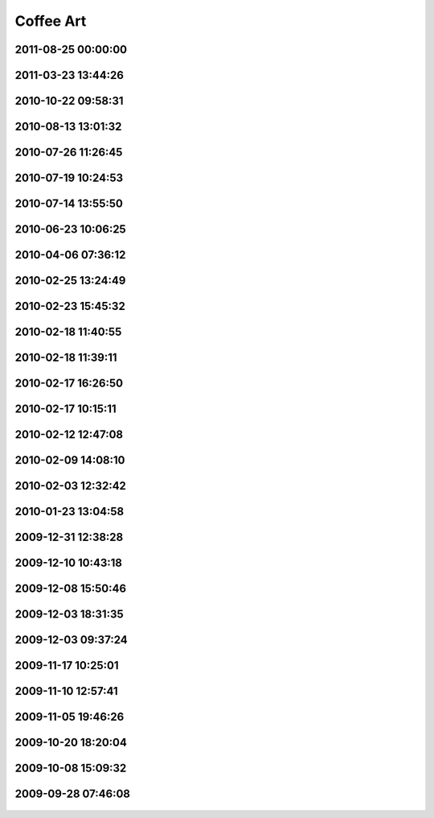 .. -*- mode: rst; fill-column: 78 -*-
.. ex: set sts=4 ts=4 sw=4 et tw=79:


.. _coffeeart:

**********
Coffee Art
**********


2011-08-25 00:00:00
-------------------

.. figure:: /pics/coffeeart/2011-08-2X.jpg

2011-03-23 13:44:26
-------------------

.. figure:: /pics/coffeeart/2011-03-23_13.44.26.jpg

2010-10-22 09:58:31
-------------------

.. figure:: /pics/coffeeart/2010-10-22_09.58.31.jpg

2010-08-13 13:01:32
-------------------

.. figure:: /pics/coffeeart/IMG_6882.JPG


2010-07-26 11:26:45
-------------------

.. figure:: /pics/coffeeart/IMG_6881.JPG


2010-07-19 10:24:53
-------------------

.. figure:: /pics/coffeeart/IMG_6870.JPG


2010-07-14 13:55:50
-------------------

.. figure:: /pics/coffeeart/IMG_6869_.JPG


2010-06-23 10:06:25
-------------------

.. figure:: /pics/coffeeart/IMG_6863.JPG


2010-04-06 07:36:12
-------------------

.. figure:: /pics/coffeeart/IMG_6835.JPG


2010-02-25 13:24:49
-------------------

.. figure:: /pics/coffeeart/IMG_6808.JPG


2010-02-23 15:45:32
-------------------

.. figure:: /pics/coffeeart/IMG_6806.JPG


2010-02-18 11:40:55
-------------------

.. figure:: /pics/coffeeart/IMG_6802.JPG


2010-02-18 11:39:11
-------------------

.. figure:: /pics/coffeeart/IMG_6800.JPG


2010-02-17 16:26:50
-------------------

.. figure:: /pics/coffeeart/IMG_6795.JPG


2010-02-17 10:15:11
-------------------

.. figure:: /pics/coffeeart/IMG_6794.JPG


2010-02-12 12:47:08
-------------------

.. figure:: /pics/coffeeart/IMG_6791.JPG


2010-02-09 14:08:10
-------------------

.. figure:: /pics/coffeeart/IMG_6790.JPG


2010-02-03 12:32:42
-------------------

.. figure:: /pics/coffeeart/IMG_6778.JPG


2010-01-23 13:04:58
-------------------

.. figure:: /pics/coffeeart/IMG_6773.JPG


2009-12-31 12:38:28
-------------------

.. figure:: /pics/coffeeart/IMG_6769.JPG


2009-12-10 10:43:18
-------------------

.. figure:: /pics/coffeeart/IMG_6727.JPG


2009-12-08 15:50:46
-------------------

.. figure:: /pics/coffeeart/IMG_6725.JPG


2009-12-03 18:31:35
-------------------

.. figure:: /pics/coffeeart/IMG_6719.JPG


2009-12-03 09:37:24
-------------------

.. figure:: /pics/coffeeart/IMG_6712.JPG


2009-11-17 10:25:01
-------------------

.. figure:: /pics/coffeeart/IMG_6692.JPG


2009-11-10 12:57:41
-------------------

.. figure:: /pics/coffeeart/IMG_6685.JPG


2009-11-05 19:46:26
-------------------

.. figure:: /pics/coffeeart/IMG_6681.JPG


2009-10-20 18:20:04
-------------------

.. figure:: /pics/coffeeart/IMG_6671.JPG


2009-10-08 15:09:32
-------------------

.. figure:: /pics/coffeeart/IMG_6666.JPG


2009-09-28 07:46:08
-------------------

.. figure:: /pics/coffeeart/IMG_6647.JPG



